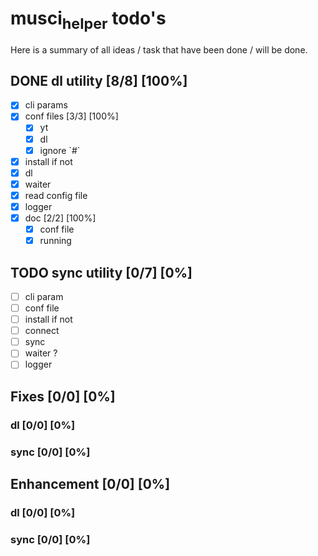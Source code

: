 #+TODO: IDEA TODO WIP REVIEW | DONE CANCELED

* musci_helper todo's

  Here is a summary of all ideas / task that have been done / will be done.

** DONE dl utility [8/8] [100%]
   CLOSED: [2019-06-14 Fri 16:45]
   :LOGBOOK:
   CLOCK: [2019-06-14 Fri 15:40]--[2019-06-14 Fri 16:44] =>  1:04
   CLOCK: [2019-06-14 Fri 14:16]--[2019-06-14 Fri 14:40] =>  0:24
   :END:
- [X] cli params
- [X] conf files [3/3] [100%]
  - [X] yt
  - [X] dl
  - [X] ignore `#`
- [X] install if not
- [X] dl
- [X] waiter
- [X] read config file
- [X] logger
- [X] doc [2/2] [100%]
  - [X] conf file
  - [X] running

** TODO sync utility [0/7] [0%]
- [ ] cli param
- [ ] conf file
- [ ] install if not
- [ ] connect
- [ ] sync
- [ ] waiter ?
- [ ] logger

** Fixes [0/0] [0%]
*** dl [0/0] [0%]
*** sync [0/0] [0%]

** Enhancement [0/0] [0%]
*** dl [0/0] [0%]
*** sync [0/0] [0%]
